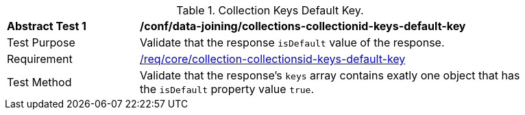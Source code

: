 [[ats_data_joining_collections-collectionid-keys-default-key]]
[width="90%",cols="2,6a"]
.Collection Keys Default Key.
|===
^|*Abstract Test {counter:ats-id}* |*/conf/data-joining/collections-collectionid-keys-default-key*
^|Test Purpose | Validate that the response `isDefault` value of the response.
^|Requirement | <<req_core_collections-collectionid-keys-default-key,/req/core/collection-collectionsid-keys-default-key>>
^|Test Method | Validate that the response's `keys` array contains exatly one object that has the `isDefault` property value `true`.
|===